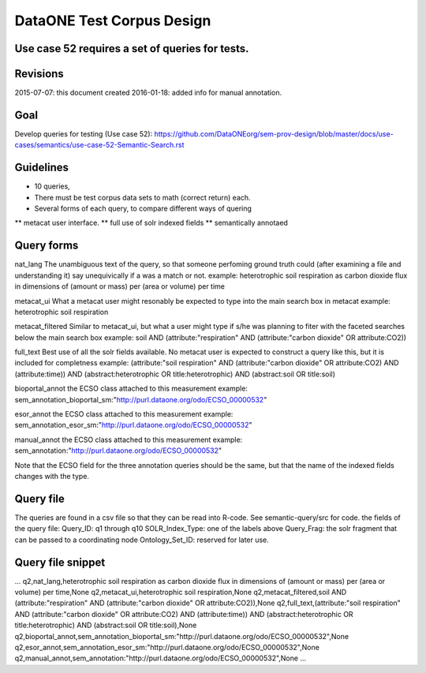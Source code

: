 DataONE Test Corpus Design
=====================================================

Use case 52 requires a set of queries for tests. 
--------------------------------------------------------------------------------

Revisions
---------
2015-07-07: this document created
2016-01-18: added info for manual annotation.

Goal
----
Develop queries for testing (Use case 52): 
https://github.com/DataONEorg/sem-prov-design/blob/master/docs/use-cases/semantics/use-case-52-Semantic-Search.rst



Guidelines
----------
* 10 queries,
* There must be test corpus data sets to math (correct return) each. 
* Several forms of each query, to compare different ways of quering
** metacat user interface.
** full use of solr indexed fields
** semantically annotaed


Query forms
------------------------
nat_lang 
The unambiguous text of the query, so that someone perfoming ground truth could (after examining a file and understanding it) say unequivically if a was a match or not.
example:
heterotrophic soil respiration as carbon dioxide flux in dimensions of (amount or mass) per (area or volume) per time

metacat_ui
What a metacat user might resonably be expected to type into the main search box in metacat
example:
heterotrophic soil respiration

metacat_filtered
Similar to metacat_ui, but what a user might type if s/he was planning to fiter with the faceted searches below the main search box
example:
soil AND (attribute:"respiration" AND (attribute:"carbon dioxide" OR attribute:CO2))

full_text
Best use of all the solr fields available. No metacat user is expected to construct a query like this, but it is included for completness
example:
(attribute:"soil respiration" AND (attribute:"carbon dioxide" OR attribute:CO2) AND (attribute:time)) AND (abstract:heterotrophic OR title:heterotrophic) AND (abstract:soil OR title:soil)

bioportal_annot
the ECSO class attached to this measurement
example:
sem_annotation_bioportal_sm:"http://purl.dataone.org/odo/ECSO_00000532"

esor_annot
the ECSO class attached to this measurement
example:
sem_annotation_esor_sm:"http://purl.dataone.org/odo/ECSO_00000532"

manual_annot
the ECSO class attached to this measurement
example:
sem_annotation:"http://purl.dataone.org/odo/ECSO_00000532"

Note that the ECSO field for the three annotation queries should be the same, but that the name of the indexed fields changes with the type.


Query file 
------------------------
The queries are found in a csv file so that they can be read into R-code. See semantic-query/src for code.
the fields of the query file:
Query_ID: q1 through q10
SOLR_Index_Type: one of the labels above
Query_Frag: the solr fragment that can be passed to a coordinating node
Ontology_Set_ID: reserved for later use.




Query file snippet
------------------------
...
q2,nat_lang,heterotrophic soil respiration as carbon dioxide flux in dimensions of (amount or mass) per (area or volume) per time,None
q2,metacat_ui,heterotrophic soil respiration,None
q2,metacat_filtered,soil AND (attribute:"respiration" AND (attribute:"carbon dioxide" OR attribute:CO2)),None
q2,full_text,(attribute:"soil respiration" AND (attribute:"carbon dioxide" OR attribute:CO2) AND (attribute:time)) AND (abstract:heterotrophic OR title:heterotrophic) AND (abstract:soil OR title:soil),None
q2,bioportal_annot,sem_annotation_bioportal_sm:"http://purl.dataone.org/odo/ECSO_00000532",None
q2,esor_annot,sem_annotation_esor_sm:"http://purl.dataone.org/odo/ECSO_00000532",None
q2,manual_annot,sem_annotation:"http://purl.dataone.org/odo/ECSO_00000532",None
...

